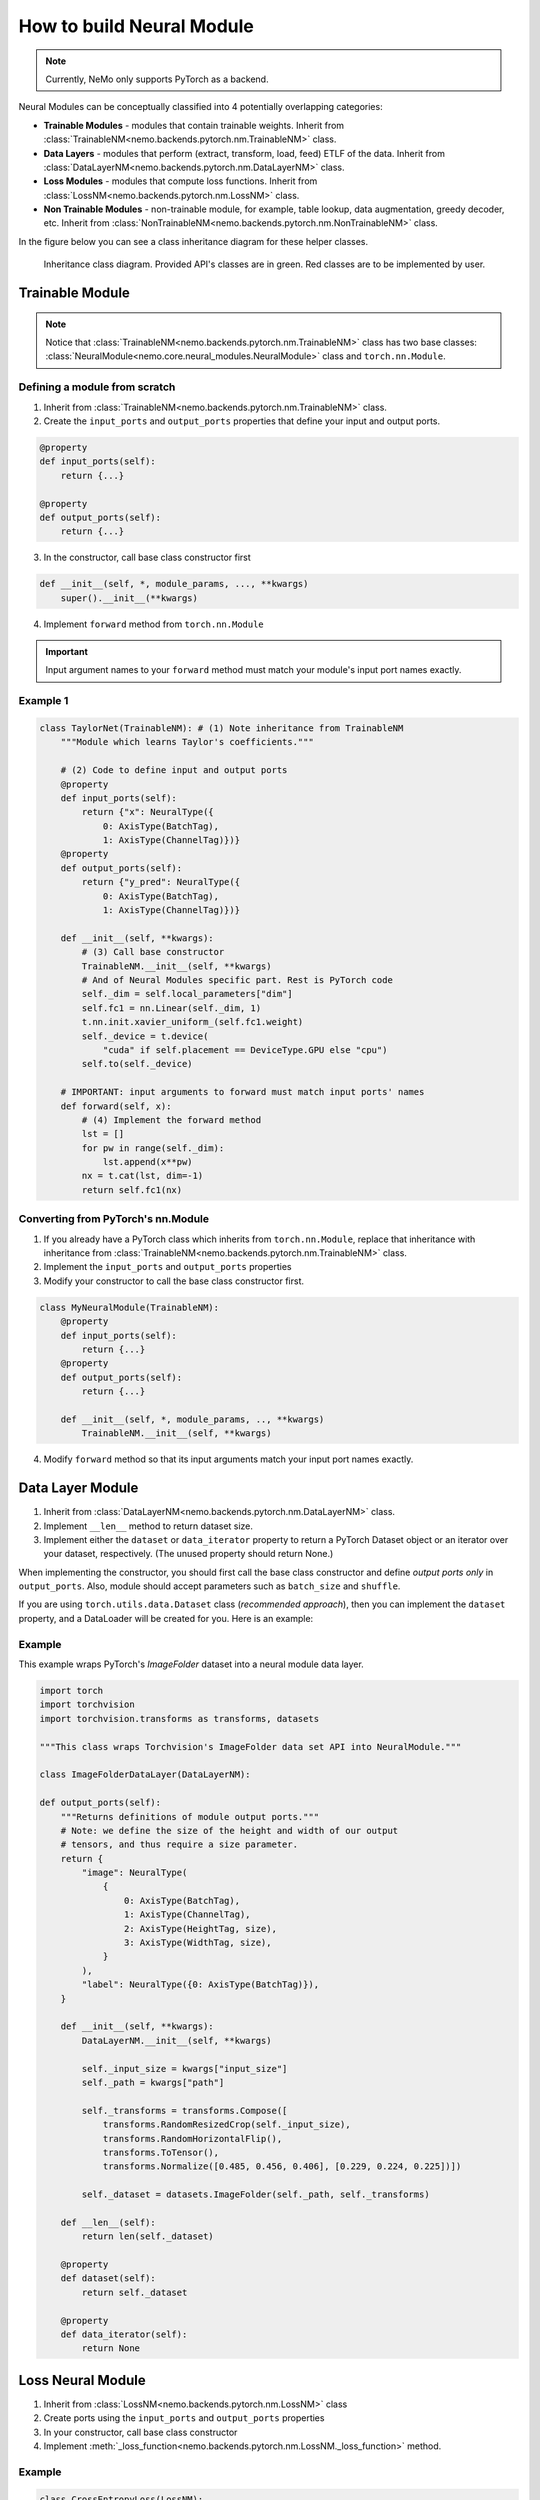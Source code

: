 How to build Neural Module
==========================

.. note::
    Currently, NeMo only supports PyTorch as a backend.

Neural Modules can be conceptually classified into 4 potentially overlapping categories:

* **Trainable Modules** - modules that contain trainable weights. Inherit from
  :class:`TrainableNM<nemo.backends.pytorch.nm.TrainableNM>` class.
* **Data Layers** - modules that perform (extract, transform, load, feed) ETLF of the data. Inherit from
  :class:`DataLayerNM<nemo.backends.pytorch.nm.DataLayerNM>` class.
* **Loss Modules** - modules that compute loss functions. Inherit from
  :class:`LossNM<nemo.backends.pytorch.nm.LossNM>` class.
* **Non Trainable Modules** - non-trainable module, for example, table lookup, data augmentation, greedy decoder, etc. Inherit from
  :class:`NonTrainableNM<nemo.backends.pytorch.nm.NonTrainableNM>` class.

In the figure below you can see a class inheritance diagram for these helper classes.

.. figure:: nm_class_structure.png
   :alt: map to buried treasure

   Inheritance class diagram. Provided API's classes are in green. Red classes are to be implemented by user.

Trainable Module 
-----------------
.. note::
    Notice that :class:`TrainableNM<nemo.backends.pytorch.nm.TrainableNM>` class
    has two base classes: :class:`NeuralModule<nemo.core.neural_modules.NeuralModule>` class and ``torch.nn.Module``.

Defining a module from scratch
~~~~~~~~~~~~~~~~~~~~~~~~~~~~~~

(1) Inherit from :class:`TrainableNM<nemo.backends.pytorch.nm.TrainableNM>` class.
(2) Create the ``input_ports`` and ``output_ports`` properties that define your input and output ports.

.. code-block:: python

    @property
    def input_ports(self):
        return {...}

    @property
    def output_ports(self):
        return {...}

(3) In the constructor, call base class constructor first

.. code-block:: python

    def __init__(self, *, module_params, ..., **kwargs)
        super().__init__(**kwargs)

(4) Implement ``forward`` method from ``torch.nn.Module``

.. important::
    Input argument names to your ``forward`` method must match your module's input port names exactly.

Example 1
~~~~~~~~~

.. code-block:: python

    class TaylorNet(TrainableNM): # (1) Note inheritance from TrainableNM
        """Module which learns Taylor's coefficients."""

        # (2) Code to define input and output ports
        @property
        def input_ports(self):
            return {"x": NeuralType({
                0: AxisType(BatchTag),
                1: AxisType(ChannelTag)})}
        @property
        def output_ports(self):
            return {"y_pred": NeuralType({
                0: AxisType(BatchTag),
                1: AxisType(ChannelTag)})}

        def __init__(self, **kwargs):
            # (3) Call base constructor
            TrainableNM.__init__(self, **kwargs)
            # And of Neural Modules specific part. Rest is PyTorch code
            self._dim = self.local_parameters["dim"]
            self.fc1 = nn.Linear(self._dim, 1)
            t.nn.init.xavier_uniform_(self.fc1.weight)
            self._device = t.device(
                "cuda" if self.placement == DeviceType.GPU else "cpu")
            self.to(self._device)

        # IMPORTANT: input arguments to forward must match input ports' names
        def forward(self, x):
            # (4) Implement the forward method
            lst = []
            for pw in range(self._dim):
                lst.append(x**pw)
            nx = t.cat(lst, dim=-1)
            return self.fc1(nx)



Converting from PyTorch's nn.Module
~~~~~~~~~~~~~~~~~~~~~~~~~~~~~~~~~~~

(1) If you already have a PyTorch class which inherits from ``torch.nn.Module``, replace that inheritance with inheritance from
    :class:`TrainableNM<nemo.backends.pytorch.nm.TrainableNM>` class.
(2) Implement the ``input_ports`` and ``output_ports`` properties
(3) Modify your constructor to call the base class constructor first.

.. code-block:: python

    class MyNeuralModule(TrainableNM):
        @property
        def input_ports(self):
            return {...}
        @property
        def output_ports(self):
            return {...}

        def __init__(self, *, module_params, .., **kwargs)
            TrainableNM.__init__(self, **kwargs)

(4) Modify ``forward`` method so that its input arguments match your input port names exactly.

Data Layer Module
------------------------
(1) Inherit from :class:`DataLayerNM<nemo.backends.pytorch.nm.DataLayerNM>` class.
(2) Implement ``__len__`` method to return dataset size.
(3) Implement either the ``dataset`` or ``data_iterator`` property to return a PyTorch Dataset object or an iterator over your dataset, respectively. (The unused property should return None.)

When implementing the constructor, you should first call the base class constructor and
define *output ports only* in ``output_ports``.  Also, module should accept
parameters such as ``batch_size`` and ``shuffle``.

If you are using ``torch.utils.data.Dataset`` class (*recommended approach*), then you can implement the ``dataset`` property, and a DataLoader will be created for you.
Here is an example:

Example
~~~~~~~

This example wraps PyTorch's *ImageFolder* dataset into a neural module data layer.


.. code-block:: python
  
    import torch 
    import torchvision
    import torchvision.transforms as transforms, datasets

    """This class wraps Torchvision's ImageFolder data set API into NeuralModule."""

    class ImageFolderDataLayer(DataLayerNM):

    def output_ports(self):
        """Returns definitions of module output ports."""
        # Note: we define the size of the height and width of our output
        # tensors, and thus require a size parameter.
        return {
            "image": NeuralType(
                {
                    0: AxisType(BatchTag),
                    1: AxisType(ChannelTag),
                    2: AxisType(HeightTag, size),
                    3: AxisType(WidthTag, size),
                }
            ),
            "label": NeuralType({0: AxisType(BatchTag)}),
        }

        def __init__(self, **kwargs):
            DataLayerNM.__init__(self, **kwargs)

            self._input_size = kwargs["input_size"]
            self._path = kwargs["path"]

            self._transforms = transforms.Compose([
                transforms.RandomResizedCrop(self._input_size),
                transforms.RandomHorizontalFlip(),
                transforms.ToTensor(),
                transforms.Normalize([0.485, 0.456, 0.406], [0.229, 0.224, 0.225])])

            self._dataset = datasets.ImageFolder(self._path, self._transforms)

        def __len__(self):
            return len(self._dataset)

        @property
        def dataset(self):
            return self._dataset

        @property
        def data_iterator(self):
            return None


Loss Neural Module
------------------

(1) Inherit from :class:`LossNM<nemo.backends.pytorch.nm.LossNM>` class
(2) Create ports using the ``input_ports`` and ``output_ports`` properties
(3) In your constructor, call base class constructor
(4) Implement :meth:`_loss_function<nemo.backends.pytorch.nm.LossNM._loss_function>` method.


Example
~~~~~~~

.. code-block:: python

    class CrossEntropyLoss(LossNM):

        @property
        def input_ports(self):
            return {"predictions": NeuralType({
                        0: AxisType(BatchTag),
                        1: AxisType(ChannelTag)}),
                    "labels": NeuralType({
                        0: AxisType(BatchTag)
                        })
                    }

        @property
        def output_ports(self):
            return {"loss": NeuralType(None)}

        def __init__(self, **kwargs):
            # Neural Module API specific
            super().__init__(**kwargs)

            # End of Neural Module API specific
            self._criterion = torch.nn.CrossEntropyLoss()

        # You need to implement this function
        def _loss_function(self, **kwargs):
            return self._criterion(*(kwargs.values()))


